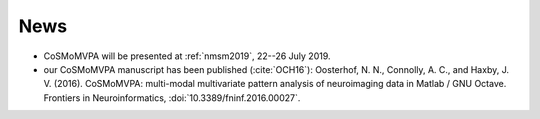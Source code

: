 .. #   For CoSMoMVPA's license terms and conditions, see   #
   #   the COPYING file distributed with CoSMoMVPA         #

News
----
- CoSMoMVPA will be presented at :ref:`nmsm2019`, 22--26 July 2019.
- our CoSMoMVPA manuscript has been published (:cite:`OCH16`): Oosterhof, N. N., Connolly, A. C., and Haxby, J. V. (2016). CoSMoMVPA: multi-modal multivariate pattern analysis of neuroimaging data in Matlab / GNU Octave. Frontiers in Neuroinformatics, :doi:`10.3389/fninf.2016.00027`.


